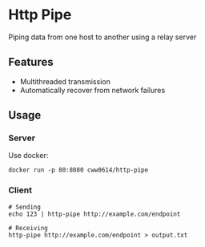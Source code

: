 * Http Pipe

Piping data from one host to another using a relay server

** Features

- Multithreaded transmission
- Automatically recover from network failures

** Usage

*** Server

Use docker:

#+BEGIN_SRC shell
docker run -p 80:8080 cww0614/http-pipe
#+END_SRC

*** Client

#+BEGIN_SRC shell
# Sending
echo 123 | http-pipe http://example.com/endpoint

# Receiving
http-pipe http://example.com/endpoint > output.txt
#+END_SRC
